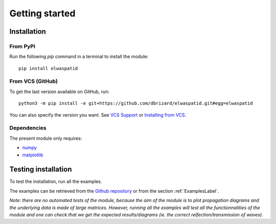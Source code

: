 Getting started
===============

Installation
------------

From PyPI
^^^^^^^^^

Run the following `pip` command in a terminal to install the module:

::

  pip install elwaspatid


From VCS (GitHub)
^^^^^^^^^^^^^^^^^

To get the last version available on GitHub, run:

::

  python3 -m pip install -e git+https://github.com/dbrizard/elwaspatid.git#egg=elwaspatid

You can also specify the version you want. 
See `VCS Support <https://pip.pypa.io/en/latest/topics/vcs-support/>`_ 
or `Installing from VCS <https://packaging.python.org/en/latest/tutorials/installing-packages/#installing-from-vcs>`_.

Dependencies
^^^^^^^^^^^^

The present module only requires:

* `numpy <https://numpy.org/>`_
* `matplotlib <https://matplotlib.org/>`_



Testing installation
--------------------

To test the installation, run all the examples. 

The examples can be retrieved from the 
`Github repository <https://github.com/dbrizard/elwaspatid>`_ 
or from the section :ref:`ExamplesLabel`.

*Note: there are no automated tests of the module, because the aim of the module is 
to plot propagation diagrams and the underlying data is made of large matrices. 
However, running all the examples will test all the functionnalities of the module 
and one can check that we get the expected results/diagrams (ie. the correct
relfection/transmission of waves).*


